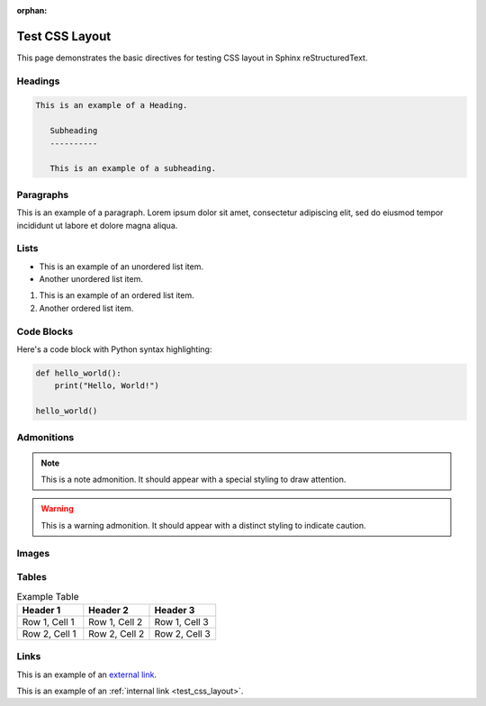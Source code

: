 :orphan:

.. _test_css_layout:

Test CSS Layout
===============

This page demonstrates the basic directives for testing CSS layout in Sphinx reStructuredText.

Headings
--------

.. code:: rst

   This is an example of a Heading.

      Subheading
      ----------

      This is an example of a subheading.

Paragraphs
----------

This is an example of a paragraph. Lorem ipsum dolor sit amet, consectetur adipiscing elit, sed do eiusmod tempor incididunt ut labore et dolore magna aliqua.

Lists
-----

- This is an example of an unordered list item.
- Another unordered list item.

1. This is an example of an ordered list item.
2. Another ordered list item.

Code Blocks
-----------

Here's a code block with Python syntax highlighting:

.. code-block:: python

   def hello_world():
       print("Hello, World!")

   hello_world()

Admonitions
-----------

.. note::

   This is a note admonition. It should appear with a special styling to draw attention.

.. warning::

   This is a warning admonition. It should appear with a distinct styling to indicate caution.

Images
------

.. image:: https://via.placeholder.com/200x100
   :alt: Placeholder image
   :width: 200
   :height: 100
   :align: center

Tables
------

.. list-table:: Example Table
   :header-rows: 1
   :widths: 20 20 20

   * - Header 1
     - Header 2
     - Header 3
   * - Row 1, Cell 1
     - Row 1, Cell 2
     - Row 1, Cell 3
   * - Row 2, Cell 1
     - Row 2, Cell 2
     - Row 2, Cell 3

Links
-----

This is an example of an `external link <https://www.example.com>`_.

This is an example of an :ref:`internal link <test_css_layout>`.
